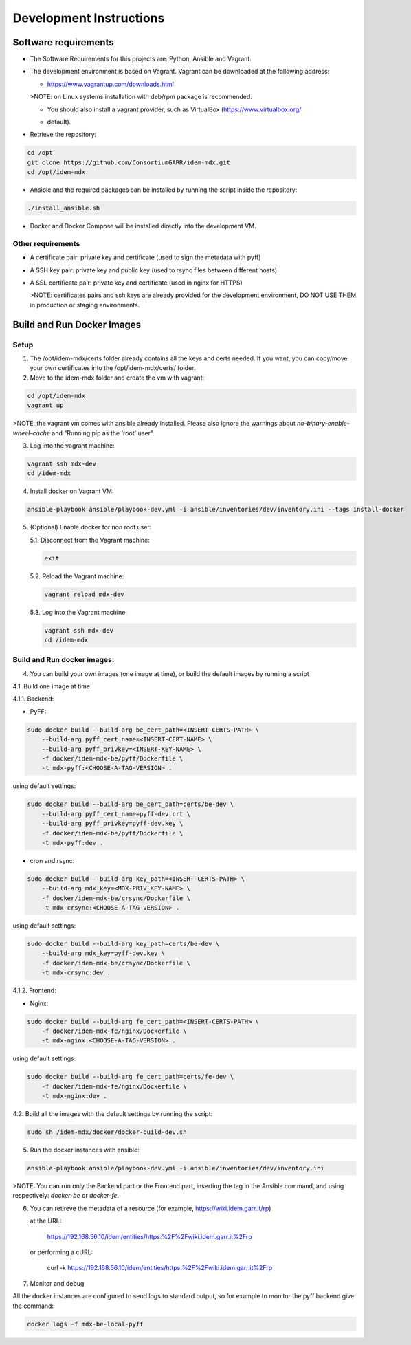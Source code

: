##########################
Development Instructions
##########################

Software requirements
========================

* The Software Requirements for this projects are: Python, Ansible and Vagrant.

* The development environment is based on Vagrant. 
  Vagrant can be downloaded at the following address: 
  
  * https://www.vagrantup.com/downloads.html 
   
  >NOTE: on Linux systems installation with deb/rpm package is recommended.

  * You should also install a vagrant provider, such as VirtualBox (https://www.virtualbox.org/ 
  - default).

* Retrieve the repository:
.. code::

   cd /opt
   git clone https://github.com/ConsortiumGARR/idem-mdx.git
   cd /opt/idem-mdx

* Ansible and the required packages can be installed by running the script inside the repository:
.. code::
   
   ./install_ansible.sh

* Docker and Docker Compose will be installed directly into the development VM.


Other requirements
--------

* A certificate pair: private key and certificate (used to sign the metadata with pyff)

* A SSH key pair: private key and public key (used to rsync files between different hosts)

* A SSL certificate pair: private key and certificate (used in nginx for HTTPS)

  >NOTE: certificates pairs and ssh keys are already provided for the development environment, 
  DO NOT USE THEM in production or staging environments.


Build and Run Docker Images
============================

Setup
------------

1. The /opt/idem-mdx/certs folder already contains all the keys and certs needed.
   If you want, you can copy/move your own certificates into the /opt/idem-mdx/certs/ folder.

2. Move to the idem-mdx folder and create the vm with vagrant:

.. code::

   cd /opt/idem-mdx
   vagrant up

>NOTE: the vagrant vm comes with ansible already installed. Please also ignore the warnings 
about `no-binary-enable-wheel-cache` and "Running pip as the 'root' user".

3. Log into the vagrant machine:

.. code::

   vagrant ssh mdx-dev
   cd /idem-mdx

4. Install docker on Vagrant VM:

.. code::

   ansible-playbook ansible/playbook-dev.yml -i ansible/inventories/dev/inventory.ini --tags install-docker

5. (Optional) Enable docker for non root user:

   5.1. Disconnect from the Vagrant machine:

   .. code::

      exit


   5.2. Reload the Vagrant machine: 

   .. code::

      vagrant reload mdx-dev

   5.3. Log into the Vagrant machine:

   .. code::

      vagrant ssh mdx-dev
      cd /idem-mdx


Build and Run docker images:
-----------------------------

4. You can build your own images (one image at time), or build the default images by running a script

4.1. Build one image at time:

4.1.1. Backend:

* PyFF: 
.. code::
   
   sudo docker build --build-arg be_cert_path=<INSERT-CERTS-PATH> \
       --build-arg pyff_cert_name=<INSERT-CERT-NAME> \
       --build-arg pyff_privkey=<INSERT-KEY-NAME> \
       -f docker/idem-mdx-be/pyff/Dockerfile \
       -t mdx-pyff:<CHOOSE-A-TAG-VERSION> .

using default settings:

.. code::

   sudo docker build --build-arg be_cert_path=certs/be-dev \
       --build-arg pyff_cert_name=pyff-dev.crt \
       --build-arg pyff_privkey=pyff-dev.key \
       -f docker/idem-mdx-be/pyff/Dockerfile \
       -t mdx-pyff:dev .


* cron and rsync: 
.. code::
   
   sudo docker build --build-arg key_path=<INSERT-CERTS-PATH> \
       --build-arg mdx_key=<MDX-PRIV_KEY-NAME> \
       -f docker/idem-mdx-be/crsync/Dockerfile \
       -t mdx-crsync:<CHOOSE-A-TAG-VERSION> .

using default settings:

.. code::

   sudo docker build --build-arg key_path=certs/be-dev \
       --build-arg mdx_key=pyff-dev.key \
       -f docker/idem-mdx-be/crsync/Dockerfile \
       -t mdx-crsync:dev .

4.1.2. Frontend:

* Nginx: 
.. code::
   
   sudo docker build --build-arg fe_cert_path=<INSERT-CERTS-PATH> \
       -f docker/idem-mdx-fe/nginx/Dockerfile \
       -t mdx-nginx:<CHOOSE-A-TAG-VERSION> .

using default settings:

.. code::
   
   sudo docker build --build-arg fe_cert_path=certs/fe-dev \
       -f docker/idem-mdx-fe/nginx/Dockerfile \
       -t mdx-nginx:dev .


4.2. Build all the images with the default settings by running the script:

.. code::

   sudo sh /idem-mdx/docker/docker-build-dev.sh


5. Run the docker instances with ansible:

.. code::

   ansible-playbook ansible/playbook-dev.yml -i ansible/inventories/dev/inventory.ini

>NOTE: You can run only the Backend part or the Frontend part, inserting the tag in the Ansible command, and using respectively: *docker-be* or *docker-fe*.


6. You can retireve the metadata of a resource (for example, https://wiki.idem.garr.it/rp)

   at the URL:

     https://192.168.56.10/idem/entities/https:%2F%2Fwiki.idem.garr.it%2Frp

   or performing a cURL:

     curl -k https://192.168.56.10/idem/entities/https:%2F%2Fwiki.idem.garr.it%2Frp


7. Monitor and debug

All the docker instances are configured to send logs to standard output, so for example to monitor 
the pyff backend give the command:

.. code::

   docker logs -f mdx-be-local-pyff
